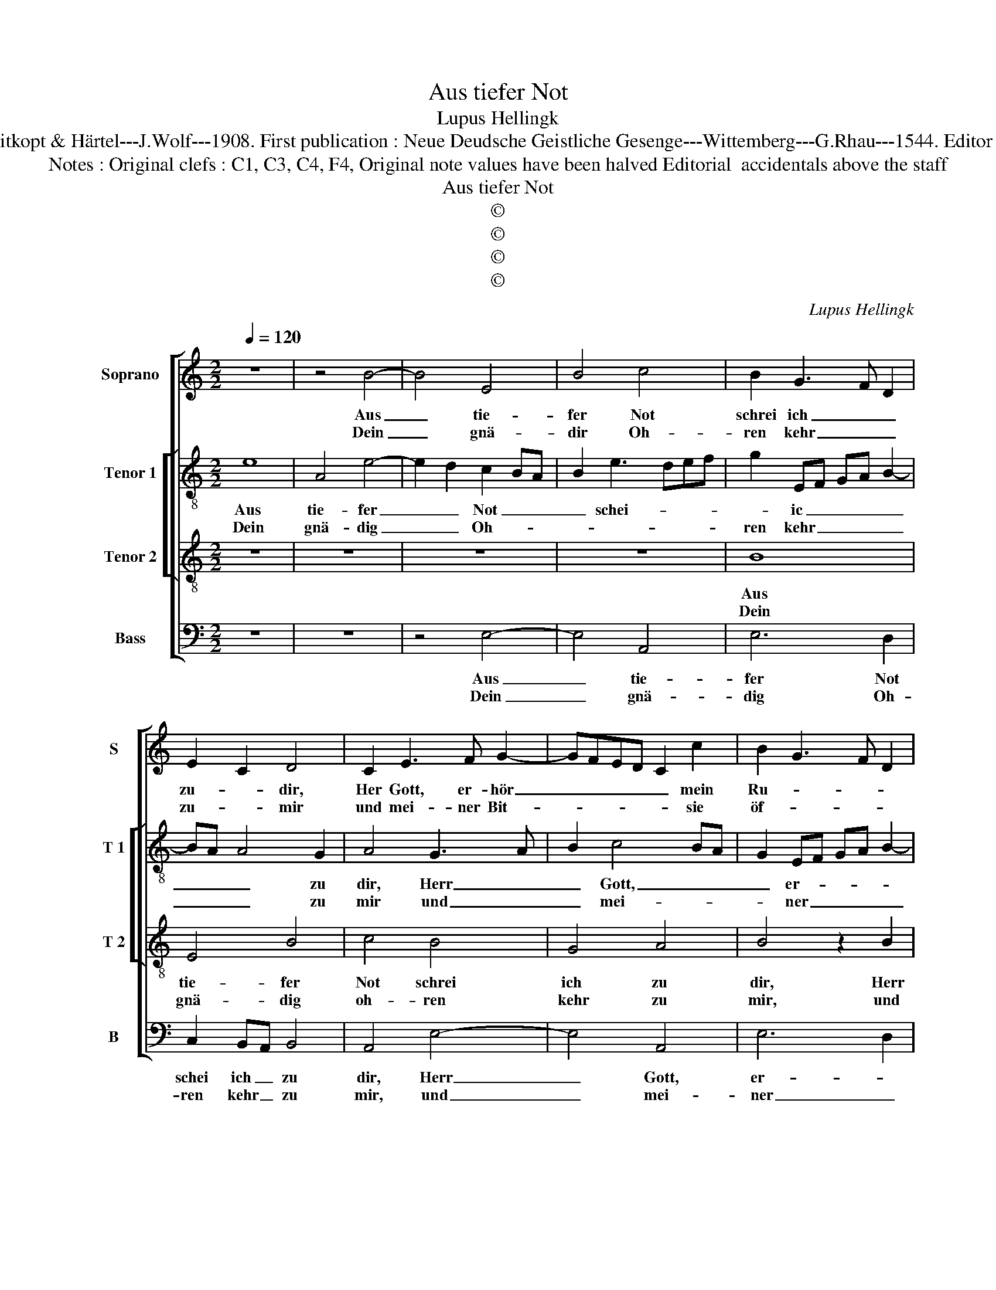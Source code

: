 X:1
T:Aus tiefer Not
T:Lupus Hellingk
T:Source : DDT 34---Leipzig---Breitkopt & Härtel---J.Wolf---1908. First publication : Neue Deudsche Geistliche Gesenge---Wittemberg---G.Rhau---1544. Editor :  André Vierendeels ( 19/07/17).        
T:Notes : Original clefs : C1, C3, C4, F4, Original note values have been halved Editorial  accidentals above the staff
T:Aus tiefer Not
T:©
T:©
T:©
T:©
C:Lupus Hellingk
Z:©
%%score [ 1 [ 2 3 ] 4 ]
L:1/8
Q:1/4=120
M:2/2
K:C
V:1 treble nm="Soprano" snm="S"
V:2 treble-8 nm="Tenor 1" snm="T 1"
V:3 treble-8 nm="Tenor 2" snm="T 2"
V:4 bass nm="Bass" snm="B"
V:1
 z8 | z4 B4- | B4 E4 | B4 c4 | B2 G3 F D2 | E2 C2 D4 | C2 E3 F G2- | GFED C2 c2 | B2 G3 F D2 | %9
w: |Aus|_ tie-|fer Not|schrei ich _ _|zu- * dir,|Her Gott, er- hör|_ _ _ _ _ mein|Ru- * * *|
w: |Dein|_ gnä-|dir Oh-|ren kehr _ _|zu- * mir|und mei- ner Bit-|* * * * * sie|öf- * * *|
 E4 z2 B2 | c2 A3 G F2 | FE E4 D2 | E4 z4 :| z2 E2 G4- | G2 G2 G4 | A2 F2 E2 A2- | A2 G2 A2 c2- | %17
w: fen, mein|Ru- * * *||fen.|Denn so|_ du wilt|das _ se- *|* hen an, was|
w: fen, sie|öf- * * *||fen.|||||
 c2 BA B4 | A6 F2 | G2 E2 D2 G2- |"^#" G2 F2 G2 D2 |"^-natural" G3 F E2 A2- | A2 G2 A2 E2- | %23
w: _ _ _ _|Sünd und|Un- recht ist _|_ ge- tan, wer|kann, _ _ Herr,|_ für dir blei-|
w: ||||||
 E2 G3 F E2- | E2 D2 E4- | E8- | E8 |] %27
w: |* * ben?|_||
w: ||||
V:2
 e8 | A4 e4- | e2 d2 c2 BA | B2 e3 def | g2 EF GA B2- | BA A4 G2 | A4 G3 A | B2 c4 BA | %8
w: Aus|tie- fer|_ _ Not _ _|_ schei- * * *|* ic _ _ _ _|_ _ _ zu|dir, Herr _|_ Gott, _ _|
w: Dein|gnä- dig|_ _ Oh- * *||ren kehr _ _ _ _|_ _ _ zu|mir und _|_ mei- * *|
 G2 EF GA B2- | BA A4 G2 | A4 A2 d2 | B2 c2 A4 | A4 z4 :| c6 B2 | e4 d2 B2 | c2 d2 e4 | e4 z2 e2- | %17
w: _ er- * * * *||hör mein Ru-||fen.|Denn so|du wilt das|se- * hen|an, was|
w: * ner _ _ _ _|_ _ Bitt _|_ sie öf-||fen.|||||
 ec f2 e2 d2- | dc c3 BBA | c4 d2 e2 | d2 d3 cBA | G2 g3 f e2- | ed B2 c3 B | G2 c2 B2 c2 | %24
w: _ _ _ Sünd und|_ _ Un- * * *|recht ist _|ge- tan, _ _ _|_ wer _ kann,|_ _ _ Herr, _|für dir blei- *|
w: |||||||
 A3 B c2 B2- | B2 AG c4 | B8 |] %27
w: ||be?|
w: |||
V:3
 z8 | z8 | z8 | z8 | B8 | E4 B4 | c4 B4 | G4 A4 | B4 z2 B2 | c4 d4 | c4 A4 | G4 F4 | E4 z4 :| %13
w: ||||Aus|tie- fer|Not schrei|ich zu|dir, Herr|Gott, er-|hör mein|Ru- *|fen.|
w: ||||Dein|gnä- dig|oh- ren|kehr zu|mir, und|mei- ner|Bitt sie|öf- *|fen.|
 z2 A2 G4 | c4 B4 | A2 d4 c2 | B4 A4 | z2 c2 B4 | c4 d4 | G4 B2 c2 | A4 G4 | z2 G2 c4 | B4 A4 | %23
w: Denn so|du wilt|das se- *|hen an,|was Sünd|und Un-|recht ist _|ge- tan,|wer kann,|Herr, für|
w: ||||||||||
 E4 G4 | F4 E4- | E8- | E8 |] %27
w: dir blei-|* ben?|_||
w: ||||
V:4
 z8 | z8 | z4 E,4- | E,4 A,,4 | E,6 D,2 | C,2 B,,A,, B,,4 | A,,4 E,4- | E,4 A,,4 | E,6 D,2 | %9
w: ||Aus|_ tie-|fer Not|schei ich _ zu|dir, Herr|_ Gott,|er- *|
w: ||Dein|_ gnä-|dig Oh-|ren kehr _ zu|mir, und|_ mei-|ner _|
 C,2 B,,A,, B,,4 | A,,4 D,4 | E,2 C,2 D,4 | A,,4 z4 :| z2 A,,2 E,4- | E,2 C,2 G,4 | F,2 D,2 A,4 | %16
w: hör _ _ _|_ mein|Ru- * *|fen|Denn so|_ du wilt|das se- hen|
w: Bitt _ _ _|_ sie|öf- * *|fen.||||
 E,4 z2 A,2- | A,2 F,2 G,4 | F,3 E, D,4 | C,4 G,2 C,2 | D,4 z2 G,2- | G,F,E,D, C,2 A,,2 | %22
w: an, was|_ Sünd und|Un- * *|recht ist ge-|tan, wer|_ _ _ _ _ kann,|
w: ||||||
 E,4 A,,4 | C,3 D, E,2 C,2 | D,4 z2 G,2 | G,F,E,D, C,2 A,,2 | E,8 |] %27
w: Herr, für|dir _ _ _|_ blei-||ben?|
w: |||||

